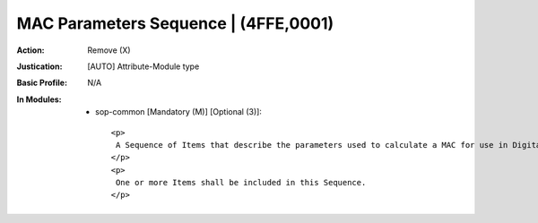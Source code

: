 -------------------------------------
MAC Parameters Sequence | (4FFE,0001)
-------------------------------------
:Action: Remove (X)
:Justication: [AUTO] Attribute-Module type
:Basic Profile: N/A
:In Modules:
   - sop-common [Mandatory (M)] [Optional (3)]::

       <p>
        A Sequence of Items that describe the parameters used to calculate a MAC for use in Digital Signatures.
       </p>
       <p>
        One or more Items shall be included in this Sequence.
       </p>
